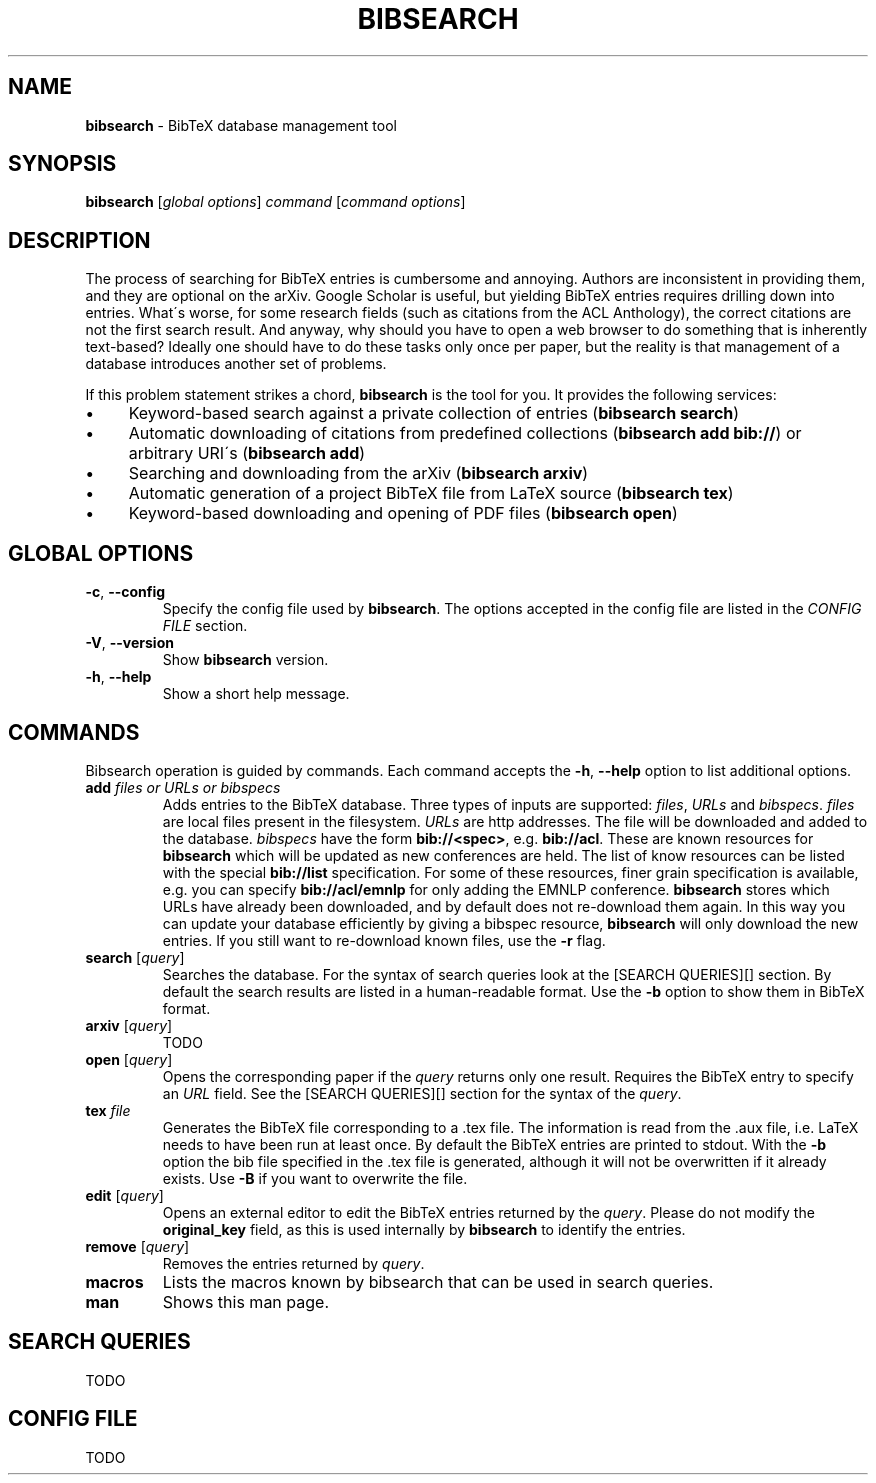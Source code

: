 .\" generated with Ronn/v0.7.3
.\" http://github.com/rtomayko/ronn/tree/0.7.3
.
.TH "BIBSEARCH" "1" "April 2018" "" ""
.
.SH "NAME"
\fBbibsearch\fR \- BibTeX database management tool
.
.SH "SYNOPSIS"
\fBbibsearch\fR [\fIglobal options\fR] \fIcommand\fR [\fIcommand options\fR]
.
.SH "DESCRIPTION"
The process of searching for BibTeX entries is cumbersome and annoying\. Authors are inconsistent in providing them, and they are optional on the arXiv\. Google Scholar is useful, but yielding BibTeX entries requires drilling down into entries\. What\'s worse, for some research fields (such as citations from the ACL Anthology), the correct citations are not the first search result\. And anyway, why should you have to open a web browser to do something that is inherently text\-based? Ideally one should have to do these tasks only once per paper, but the reality is that management of a database introduces another set of problems\.
.
.P
If this problem statement strikes a chord, \fBbibsearch\fR is the tool for you\. It provides the following services:
.
.IP "\(bu" 4
Keyword\-based search against a private collection of entries (\fBbibsearch search\fR)
.
.IP "\(bu" 4
Automatic downloading of citations from predefined collections (\fBbibsearch add bib://\fR) or arbitrary URI\'s (\fBbibsearch add\fR)
.
.IP "\(bu" 4
Searching and downloading from the arXiv (\fBbibsearch arxiv\fR)
.
.IP "\(bu" 4
Automatic generation of a project BibTeX file from LaTeX source (\fBbibsearch tex\fR)
.
.IP "\(bu" 4
Keyword\-based downloading and opening of PDF files (\fBbibsearch open\fR)
.
.IP "" 0
.
.SH "GLOBAL OPTIONS"
.
.TP
\fB\-c\fR, \fB\-\-config\fR
Specify the config file used by \fBbibsearch\fR\. The options accepted in the config file are listed in the \fICONFIG FILE\fR section\.
.
.TP
\fB\-V\fR, \fB\-\-version\fR
Show \fBbibsearch\fR version\.
.
.TP
\fB\-h\fR, \fB\-\-help\fR
Show a short help message\.
.
.SH "COMMANDS"
Bibsearch operation is guided by commands\. Each command accepts the \fB\-h\fR, \fB\-\-help\fR option to list additional options\.
.
.TP
\fBadd\fR \fIfiles or URLs or bibspecs\fR
Adds entries to the BibTeX database\. Three types of inputs are supported: \fIfiles\fR, \fIURLs\fR and \fIbibspecs\fR\. \fIfiles\fR are local files present in the filesystem\. \fIURLs\fR are http addresses\. The file will be downloaded and added to the database\. \fIbibspecs\fR have the form \fBbib://<spec>\fR, e\.g\. \fBbib://acl\fR\. These are known resources for \fBbibsearch\fR which will be updated as new conferences are held\. The list of know resources can be listed with the special \fBbib://list\fR specification\. For some of these resources, finer grain specification is available, e\.g\. you can specify \fBbib://acl/emnlp\fR for only adding the EMNLP conference\. \fBbibsearch\fR stores which URLs have already been downloaded, and by default does not re\-download them again\. In this way you can update your database efficiently by giving a bibspec resource, \fBbibsearch\fR will only download the new entries\. If you still want to re\-download known files, use the \fB\-r\fR flag\.
.
.TP
\fBsearch\fR [\fIquery\fR]
Searches the database\. For the syntax of search queries look at the [SEARCH QUERIES][] section\. By default the search results are listed in a human\-readable format\. Use the \fB\-b\fR option to show them in BibTeX format\.
.
.TP
\fBarxiv\fR [\fIquery\fR]
TODO
.
.TP
\fBopen\fR [\fIquery\fR]
Opens the corresponding paper if the \fIquery\fR returns only one result\. Requires the BibTeX entry to specify an \fIURL\fR field\. See the [SEARCH QUERIES][] section for the syntax of the \fIquery\fR\.
.
.TP
\fBtex\fR \fIfile\fR
Generates the BibTeX file corresponding to a \.tex file\. The information is read from the \.aux file, i\.e\. LaTeX needs to have been run at least once\. By default the BibTeX entries are printed to stdout\. With the \fB\-b\fR option the bib file specified in the \.tex file is generated, although it will not be overwritten if it already exists\. Use \fB\-B\fR if you want to overwrite the file\.
.
.TP
\fBedit\fR [\fIquery\fR]
Opens an external editor to edit the BibTeX entries returned by the \fIquery\fR\. Please do not modify the \fBoriginal_key\fR field, as this is used internally by \fBbibsearch\fR to identify the entries\.
.
.TP
\fBremove\fR [\fIquery\fR]
Removes the entries returned by \fIquery\fR\.
.
.TP
\fBmacros\fR
Lists the macros known by bibsearch that can be used in search queries\.
.
.TP
\fBman\fR
Shows this man page\.
.
.SH "SEARCH QUERIES"
TODO
.
.SH "CONFIG FILE"
TODO
